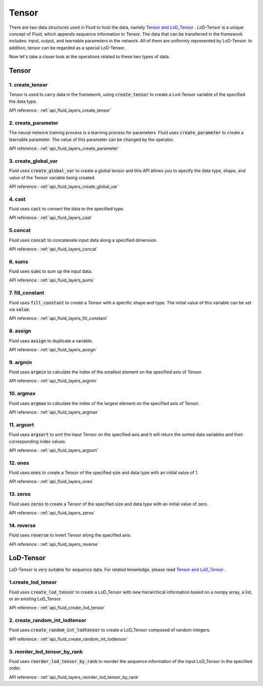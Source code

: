 .. _api_guide_tensor_en:

########
Tensor
########

There are two data structures used in Fluid to host the data, namely `Tensor and LoD_Tensor <../../../user_guides/howto/basic_concept/lod_tensor_en.html>`_ .  LoD-Tensor is a unique concept of Fluid, which appends sequence information to Tensor. The data that can be transferred in the framework includes: input, output, and learnable parameters in the network. All of them are uniformly represented by LoD-Tensor. In addition, tensor can be regarded as a special LoD-Tensor.

Now let's take a closer look at the operations related to these two types of data.

Tensor
======

1. create_tensor
---------------------
Tensor is used to carry data in the framework, using :code:`create_tensor` to create a Lod-Tensor variable of the specified the data type.

API reference : :ref:`api_fluid_layers_create_tensor`


2. create_parameter
---------------------
The neural network training process is a learning process for parameters. Fluid uses :code:`create_parameter` to create a learnable parameter. The value of this parameter can be changed by the operator.

API reference  : :ref:`api_fluid_layers_create_parameter`



3. create_global_var
---------------------
Fluid uses :code:`create_global_var` to create a global tensor and this API allows you to specify the data type, shape, and value of the Tensor variable being created.

API reference  : :ref:`api_fluid_layers_create_global_var`


4. cast
---------------

Fluid uses :code:`cast` to convert the data to the specified type.

API reference  : :ref:`api_fluid_layers_cast`


5.concat
----------------

Fluid uses :code:`concat` to concatenate input data along a specified dimension.

API reference  : :ref:`api_fluid_layers_concat`


6. sums
----------------

Fluid uses :code:`sums` to sum up the input data.

API reference  : :ref:`api_fluid_layers_sums`

7. fill_constant
-----------------

Fluid uses :code:`fill_constant` to create a Tensor with a specific shape and type. The initial value of this variable can be set via :code:`value`.

API reference : :ref:`api_fluid_layers_fill_constant`

8. assign
---------------

Fluid uses :code:`assign` to duplicate a variable.

API reference  : :ref:`api_fluid_layers_assign`

9. argmin
--------------

Fluid uses :code:`argmin` to calculate the index of the smallest element on the specified axis of Tensor.

API reference  : :ref:`api_fluid_layers_argmin`

10. argmax
-----------

Fluid uses :code:`argmax` to calculate the index of the largest element on the specified axis of Tensor.

API reference  : :ref:`api_fluid_layers_argmax`

11. argsort
------------

Fluid uses :code:`argsort` to sort the input Tensor on the specified axis and it will return the sorted data variables and their corresponding index values.

API reference : :ref:`api_fluid_layers_argsort`

12. ones
-------------

Fluid uses :code:`ones` to create a Tensor of the specified size and data type with an initial value of 1.

API reference : :ref:`api_fluid_layers_ones`

13. zeros
---------------

Fluid uses :code:`zeros` to create a Tensor of the specified size and data type with an initial value of zero.

API reference : :ref:`api_fluid_layers_zeros`

14. reverse
-------------------

Fluid uses :code:`reverse` to invert Tensor along the specified axis.

API reference : :ref:`api_fluid_layers_reverse`



LoD-Tensor
============

LoD-Tensor is very suitable for sequence data. For related knowledge, please read `Tensor and LoD_Tensor <../../../user_guides/howto/basic_concept/lod_tensor_en.html>`_ .

1.create_lod_tensor
-----------------------

Fluid uses :code:`create_lod_tensor` to create a LoD_Tensor with new hierarchical information based on a numpy array, a list, or an existing LoD_Tensor.

API reference : :ref:`api_fluid_create_lod_tensor`

2. create_random_int_lodtensor
----------------------------------

Fluid uses :code:`create_random_int_lodtensor` to create a LoD_Tensor composed of random integers.

API reference : :ref:`api_fluid_create_random_int_lodtensor`

3. reorder_lod_tensor_by_rank
---------------------------------

Fluid uses :code:`reorder_lod_tensor_by_rank` to reorder the sequence information of the input LoD_Tensor in the specified order.

API reference : :ref:`api_fluid_layers_reorder_lod_tensor_by_rank`
